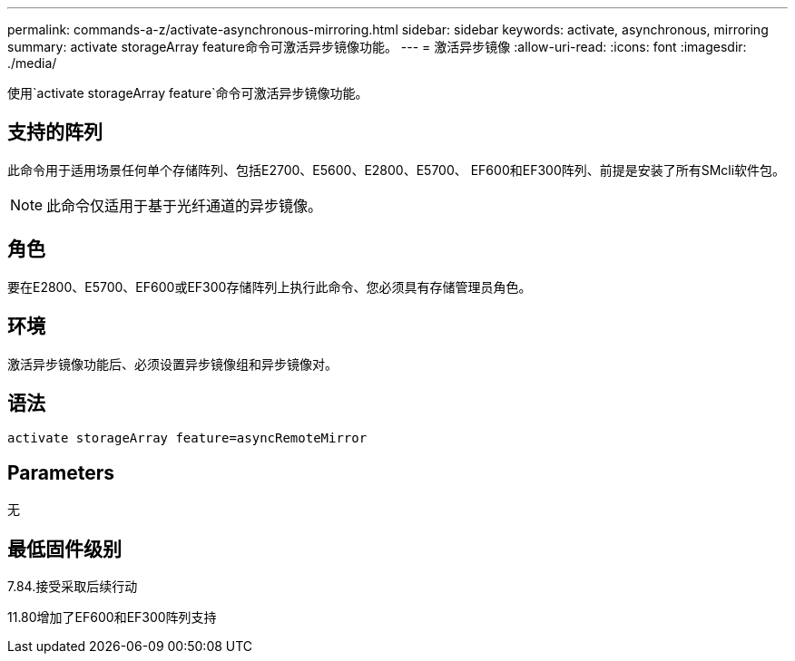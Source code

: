 ---
permalink: commands-a-z/activate-asynchronous-mirroring.html 
sidebar: sidebar 
keywords: activate, asynchronous, mirroring 
summary: activate storageArray feature命令可激活异步镜像功能。 
---
= 激活异步镜像
:allow-uri-read: 
:icons: font
:imagesdir: ./media/


[role="lead"]
使用`activate storageArray feature`命令可激活异步镜像功能。



== 支持的阵列

此命令用于适用场景任何单个存储阵列、包括E2700、E5600、E2800、E5700、 EF600和EF300阵列、前提是安装了所有SMcli软件包。

[NOTE]
====
此命令仅适用于基于光纤通道的异步镜像。

====


== 角色

要在E2800、E5700、EF600或EF300存储阵列上执行此命令、您必须具有存储管理员角色。



== 环境

激活异步镜像功能后、必须设置异步镜像组和异步镜像对。



== 语法

[listing]
----
activate storageArray feature=asyncRemoteMirror
----


== Parameters

无



== 最低固件级别

7.84.接受采取后续行动

11.80增加了EF600和EF300阵列支持
